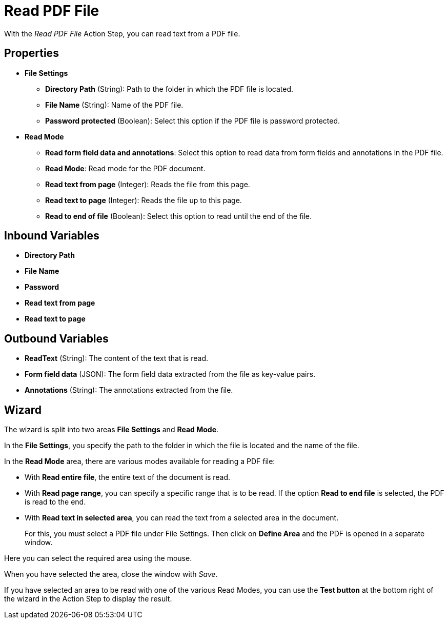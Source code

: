 = Read PDF File

With the _Read PDF File_ Action Step, you can read text from a PDF file.

== Properties

* *File Settings*
+
** *Directory Path* (String): Path to the folder in which the PDF file is located.
** *File Name* (String): Name of the PDF file.
** *Password protected* (Boolean): Select this option if the PDF file is password protected. 

* *Read Mode*
** *Read form field data and annotations*: Select this option to read data from form fields and annotations in the PDF file. 

** *Read Mode*: Read mode for the PDF document.
** *Read text from page* (Integer): Reads the file from this page.
** *Read text to page* (Integer): Reads the file up to this page.
** *Read to end of file* (Boolean): Select this option to read until the end of the file.

== Inbound Variables

* *Directory Path*

* *File Name*

* *Password*

* *Read text from page*

* *Read text to page*

== Outbound Variables

* *ReadText* (String): The content of the text that is read.
* *Form field data* (JSON): The form field data extracted from the file as key-value pairs.
* *Annotations* (String): The annotations extracted from the file. 

== Wizard

The wizard is split into two areas *File Settings* and *Read Mode*.

In the *File Settings*, you specify the path to the folder in which the
file is located and the name of the file.
////
If the PDF is password protected, select the option
image:media\image1.png[image,width=166,height=20]. You can now enter the
password directly as free text or select it as a variable using the pin icon.
////
////
You can find further information on environment variables (Insert
Environment Variable) and script variables (Insert Script Variable) in
the Chapter entitled *InsertSpecialCharacter[Insert Special Character / Macro / Script Variable / Environment Variable* and
*Settings*.
////

In the *Read Mode* area, there are various modes available for reading a
PDF file:

* With *Read entire file*, the entire text of the document is read.
* With *Read page range*, you can specify a specific range that is to be
read. If the option *Read to end file* is selected, the PDF is read to
the end.

//image:media\image2.png[image,width=328,height=96]

* With *Read text in selected area*, you can read the text from a selected
area in the document.
+
For this, you must select a PDF file under File Settings. Then click on
*Define Area* and the PDF is opened in a separate window.

//image:media\image3.png[image,width=341,height=84]

Here you can select the required area using the mouse.

//image:media\image4.png[image,width=358,height=251]

When you have selected the area, close the window with _Save_.

If you have selected an area to be read with one of the various Read
Modes, you can use the *Test button* at the bottom right of the wizard
in the Action Step to display the result.

//image:media\image5.png[Ein Bild, das Text enthält. Automatischgenerierte Beschreibung,width=364,height=256]
